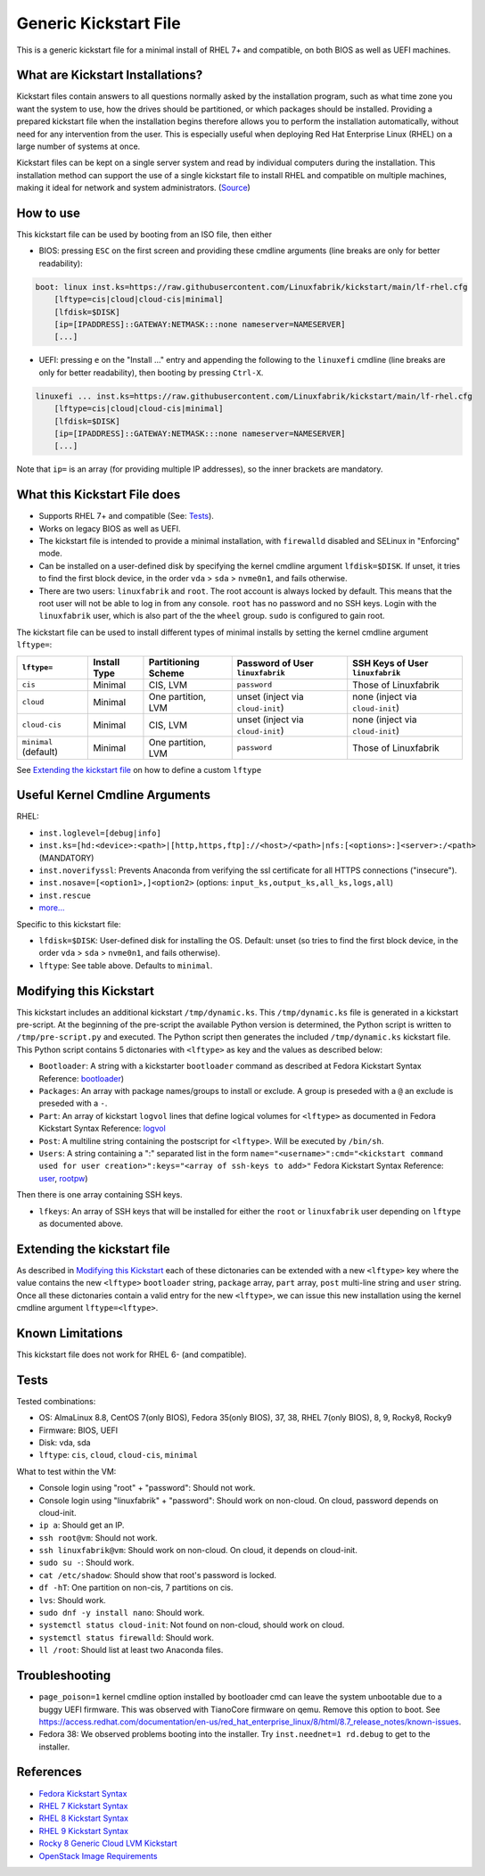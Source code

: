 Generic Kickstart File
======================

This is a generic kickstart file for a minimal install of RHEL 7+ and compatible, on both BIOS as well as UEFI machines.


What are Kickstart Installations?
---------------------------------

Kickstart files contain answers to all questions normally asked by the installation program, such as what time zone you want the system to use, how the drives should be partitioned, or which packages should be installed. Providing a prepared kickstart file when the installation begins therefore allows you to perform the installation automatically, without need for any intervention from the user. This is especially useful when deploying Red Hat Enterprise Linux (RHEL) on a large number of systems at once.

Kickstart files can be kept on a single server system and read by individual computers during the installation. This installation method can support the use of a single kickstart file to install RHEL and compatible on multiple machines, making it ideal for network and system administrators. (`Source <https://access.redhat.com/documentation/en-us/red_hat_enterprise_linux/7/html/installation_guide/chap-kickstart-installations>`_)


How to use
----------

This kickstart file can be used by booting from an ISO file, then either

* BIOS: pressing ``ESC`` on the first screen and providing these cmdline arguments (line breaks are only for better readability):

.. code-block:: text

    boot: linux inst.ks=https://raw.githubusercontent.com/Linuxfabrik/kickstart/main/lf-rhel.cfg
        [lftype=cis|cloud|cloud-cis|minimal]
        [lfdisk=$DISK]
        [ip=[IPADDRESS]::GATEWAY:NETMASK:::none nameserver=NAMESERVER]
        [...]

* UEFI: pressing ``e`` on the "Install ..." entry and appending the following to the ``linuxefi`` cmdline (line breaks are only for better readability), then booting by pressing ``Ctrl-X``.

.. code-block:: text

    linuxefi ... inst.ks=https://raw.githubusercontent.com/Linuxfabrik/kickstart/main/lf-rhel.cfg
        [lftype=cis|cloud|cloud-cis|minimal]
        [lfdisk=$DISK]
        [ip=[IPADDRESS]::GATEWAY:NETMASK:::none nameserver=NAMESERVER]
        [...]

Note that ``ip=`` is an array (for providing multiple IP addresses), so the inner brackets are mandatory.


What this Kickstart File does
-----------------------------

* Supports RHEL 7+ and compatible (See: `Tests <Tests_>`_).
* Works on legacy BIOS as well as UEFI.
* The kickstart file is intended to provide a minimal installation, with ``firewalld`` disabled and SELinux in "Enforcing" mode.
* Can be installed on a user-defined disk by specifying the kernel cmdline argument ``lfdisk=$DISK``. If unset, it tries to find the first block device, in the order ``vda`` > ``sda`` > ``nvme0n1``, and fails otherwise.
* There are two users: ``linuxfabrik`` and ``root``. The root account is always locked by default. This means that the root user will not be able to log in from any console. ``root`` has no password and no SSH keys. Login with the ``linuxfabrik`` user, which is also part of the the ``wheel`` group. ``sudo`` is configured to gain root.

The kickstart file can be used to install different types of minimal installs by setting the kernel cmdline argument ``lftype=``:

.. csv-table::
    :header-rows: 1

    ``lftype=``,             Install Type,   Partitioning Scheme,   Password of User ``linuxfabrik``,   SSH Keys of User ``linuxfabrik``
    ``cis``,                 Minimal,        "CIS, LVM",            ``password``,                       Those of Linuxfabrik
    ``cloud``,               Minimal,        "One partition, LVM",  unset (inject via ``cloud-init``),  none (inject via ``cloud-init``)
    ``cloud-cis``,           Minimal,        "CIS, LVM",            unset (inject via ``cloud-init``),  none (inject via ``cloud-init``)
    ``minimal`` (default),   Minimal,        "One partition, LVM",  ``password``,                       Those of Linuxfabrik

See `Extending the kickstart file <Extending the kickstart file_>`_ on how to define a custom ``lftype``

Useful Kernel Cmdline Arguments
-------------------------------

RHEL:

* ``inst.loglevel=[debug|info]``
* ``inst.ks=[hd:<device>:<path>|[http,https,ftp]://<host>/<path>|nfs:[<options>:]<server>:/<path>`` (MANDATORY)
* ``inst.noverifyssl``: Prevents Anaconda from verifying the ssl certificate for all HTTPS connections ("insecure").
* ``inst.nosave=[<option1>,]<option2>`` (options: ``input_ks,output_ks,all_ks,logs,all``)
* ``inst.rescue``
* `more... <https://anaconda-installer.readthedocs.io/en/latest/boot-options.html>`_

Specific to this kickstart file:

* ``lfdisk=$DISK``: User-defined disk for installing the OS. Default: unset (so tries to find the first block device, in the order ``vda`` > ``sda`` > ``nvme0n1``, and fails otherwise).
* ``lftype``: See table above. Defaults to ``minimal``.


.. _Modifying this kickstart:
Modifying this Kickstart
------------------------

This kickstart includes an additional kickstart ``/tmp/dynamic.ks``. This ``/tmp/dynamic.ks`` file is generated in a kickstart pre-script.
At the beginning of the pre-script the available Python version is determined, the Python script is written to ``/tmp/pre-script.py`` and executed.
The Python script then generates the included ``/tmp/dynamic.ks`` kickstart file.
This Python script contains 5 dictonaries with ``<lftype>`` as key and the values as described below:


* ``Bootloader``: A string with a kickstarter ``bootloader`` command as described at Fedora Kickstart Syntax Reference: `bootloader <https://docs.fedoraproject.org/en-US/fedora/f36/install-guide/appendixes/Kickstart_Syntax_Reference/#sect-kickstart-commands-bootloader>`_)
* ``Packages``: An array with package names/groups to install or exclude. A group is preseded with a ``@`` an exclude is preseded with a ``-``.
* ``Part``: An array of kickstart ``logvol`` lines that define logical volumes for ``<lftype>`` as documented in Fedora Kickstart Syntax Reference: `logvol <https://docs.fedoraproject.org/en-US/fedora/f36/install-guide/appendixes/Kickstart_Syntax_Reference/#sect-kickstart-commands-logvol>`_
* ``Post``: A multiline string containing the postscript for ``<lftype>``. Will be executed by ``/bin/sh``.
* ``Users``: A string containing a ":" separated list in the form ``name="<username>":cmd="<kickstart command used for user creation>":keys="<array of ssh-keys to add>"`` Fedora Kickstart Syntax Reference: `user <https://docs.fedoraproject.org/en-US/fedora/f36/install-guide/appendixes/Kickstart_Syntax_Reference/#sect-kickstart-commands-user>`_, `rootpw <https://docs.fedoraproject.org/en-US/fedora/f36/install-guide/appendixes/Kickstart_Syntax_Reference/#sect-kickstart-commands-rootpw>`_)

Then there is one array containing SSH keys.

* ``lfkeys``: An array of SSH keys that will be installed for either the ``root`` or ``linuxfabrik`` user depending on ``lftype`` as documented above.

Extending the kickstart file
----------------------------

As described in `Modifying this Kickstart <Modifying this Kickstart_>`_ each of these dictonaries can be extended with a new ``<lftype>`` key where the value contains the new ``<lftype>`` ``bootloader`` string, ``package`` array, ``part`` array, ``post`` multi-line string and ``user`` string. Once all these dictonaries contain a valid entry for the new ``<lftype>``, we can issue this new installation using the kernel cmdline argument ``lftype=<lftype>``.

Known Limitations
-----------------

This kickstart file does not work for RHEL 6- (and compatible).

.. _Tests:
Tests
-----

Tested combinations:

* OS: AlmaLinux 8.8, CentOS 7(only BIOS), Fedora 35(only BIOS), 37, 38, RHEL 7(only BIOS), 8, 9, Rocky8, Rocky9
* Firmware: BIOS, UEFI
* Disk: vda, sda
* ``lftype``: ``cis``, ``cloud``, ``cloud-cis``, ``minimal``

What to test within the VM:

* Console login using "root" + "password": Should not work.
* Console login using "linuxfabrik" + "password": Should work on non-cloud. On cloud, password depends on cloud-init.
* ``ip a``: Should get an IP.
* ``ssh root@vm``: Should not work.
* ``ssh linuxfabrik@vm``: Should work on non-cloud. On cloud, it depends on cloud-init.
* ``sudo su -``: Should work.
* ``cat /etc/shadow``: Should show that root's password is locked.
* ``df -hT``: One partition on non-cis, 7 partitions on cis.
* ``lvs``: Should work.
* ``sudo dnf -y install nano``: Should work.
* ``systemctl status cloud-init``: Not found on non-cloud, should work on cloud.
* ``systemctl status firewalld``: Should work.
* ``ll /root``: Should list at least two Anaconda files.


Troubleshooting
---------------

* ``page_poison=1`` kernel cmdline option installed by bootloader cmd can leave the system unbootable due to a buggy UEFI firmware. This was observed with TianoCore firmware on qemu. Remove this option to boot. See https://access.redhat.com/documentation/en-us/red_hat_enterprise_linux/8/html/8.7_release_notes/known-issues.
* Fedora 38: We observed problems booting into the installer. Try ``inst.neednet=1 rd.debug`` to get to the installer.


References
----------

* `Fedora Kickstart Syntax <https://docs.fedoraproject.org/en-US/fedora/f36/install-guide/appendixes/Kickstart_Syntax_Reference/#sect-kickstart-commands-bootloader>`_
* `RHEL 7 Kickstart Syntax <https://access.redhat.com/documentation/en-us/red_hat_enterprise_linux/7/html/installation_guide/sect-kickstart-syntax>`_
* `RHEL 8 Kickstart Syntax <https://access.redhat.com/documentation/en-us/red_hat_enterprise_linux/8/html/system_design_guide/kickstart_references>`_
* `RHEL 9 Kickstart Syntax <https://access.redhat.com/documentation/en-us/red_hat_enterprise_linux/9/html/performing_an_advanced_rhel_9_installation/kickstart_references>`_
* `Rocky 8 Generic Cloud LVM Kickstart <https://git.resf.org/sig_core/kickstarts/src/branch/r8/Rocky-8-GenericCloud-LVM.ks>`_
* `OpenStack Image Requirements <https://docs.openstack.org/image-guide/openstack-images.html>`_

